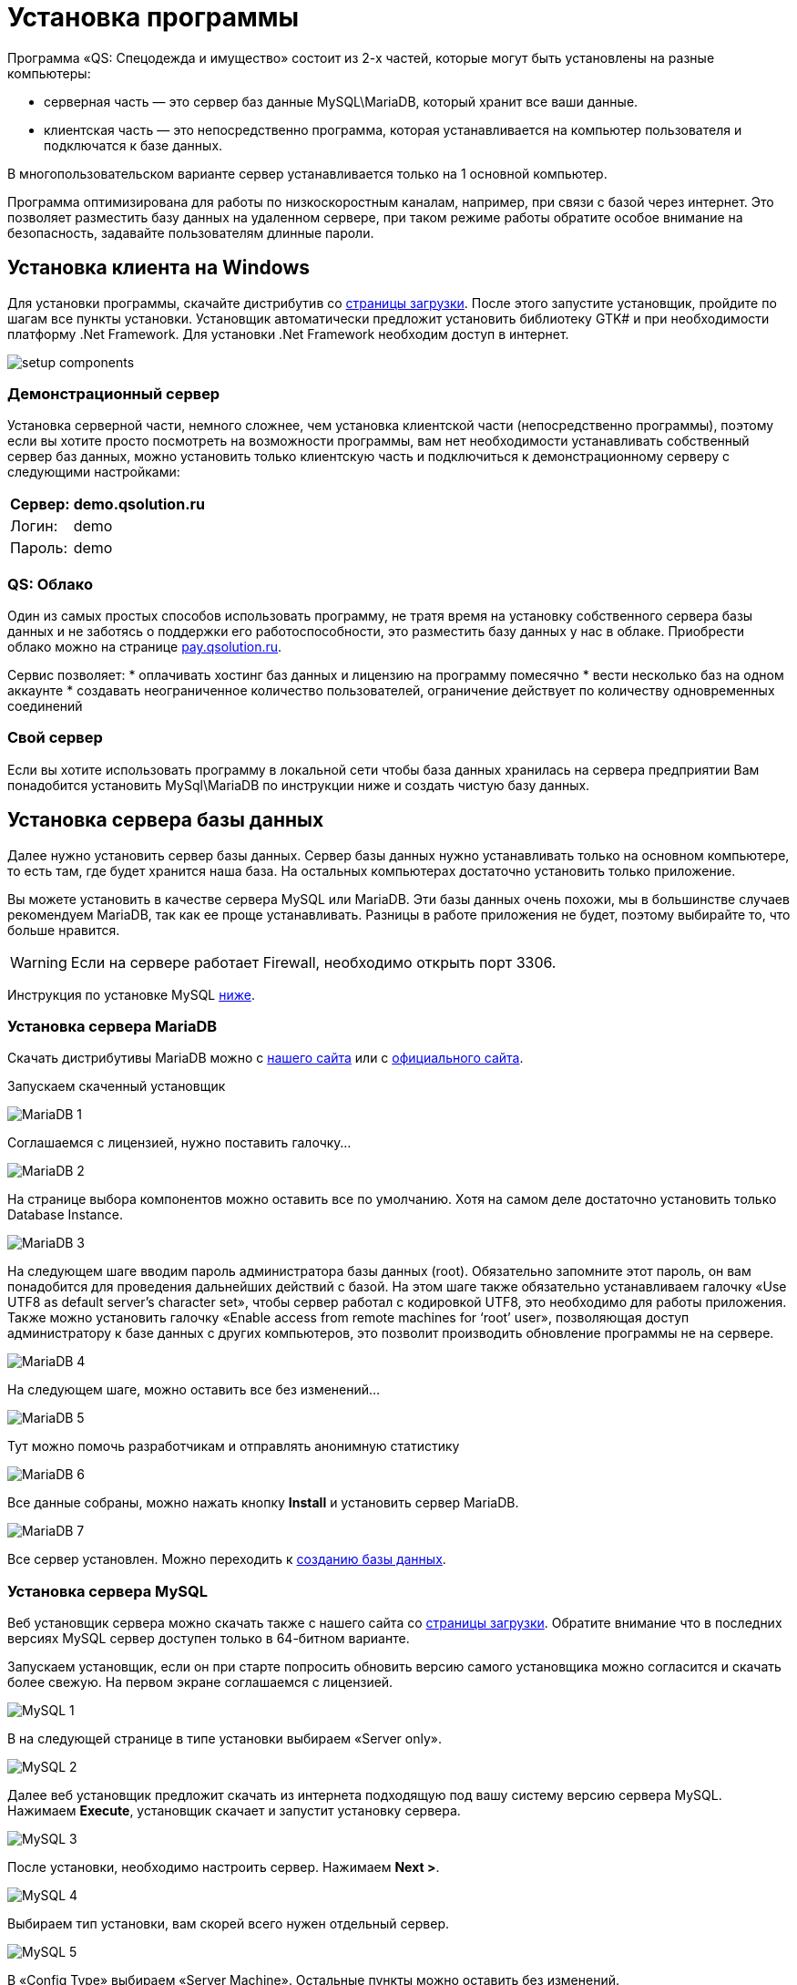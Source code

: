 = Установка программы
:experimental:

Программа «QS: Спецодежда и имущество» состоит из 2-х частей, которые могут быть установлены на разные компьютеры:

* серверная часть — это сервер баз данные MySQL\MariaDB, который хранит все ваши данные.
* клиентская часть — это непосредственно программа, которая устанавливается на компьютер пользователя и подключатся к базе данных.

В многопользовательском варианте сервер устанавливается только на 1 основной компьютер.

Программа оптимизирована для работы по низкоскоростным каналам, например, при связи с базой через интернет.
Это позволяет разместить базу данных на удаленном сервере, при таком режиме работы обратите особое внимание на безопасность, задавайте пользователям длинные пароли.

== Установка клиента на Windows
Для установки программы, скачайте дистрибутив со http://workwear.qsolution.ru/?page_id=14#files[страницы загрузки]. После этого запустите установщик, пройдите по шагам все пункты установки. Установщик автоматически предложит установить библиотеку GTK# и при необходимости платформу .Net Framework. Для установки .Net Framework необходим доступ в интернет.

image::setup-components.png[]

=== Демонстрационный сервер

Установка серверной части, немного сложнее, чем установка клиентской части (непосредственно программы), поэтому если вы хотите просто посмотреть на возможности программы, вам нет необходимости устанавливать собственный сервер баз данных, можно установить только клиентскую часть и подключиться к демонстрационному серверу с следующими настройками:

[%autowidth, cols=">,<"]
|===
|Сервер:|demo.qsolution.ru

|Логин:|demo

|Пароль:|demo
|===

[#QS-Cloude]
=== QS: Облако

Один из самых простых способов использовать программу, не тратя время на установку собственного сервера базы данных и не заботясь о поддержки его работоспособности, это разместить базу данных у нас в облаке. Приобрести облако можно на странице http://pay.qsolution.ru/?edition=cloud[pay.qsolution.ru].

Сервис позволяет:
* оплачивать хостинг баз данных и лицензию на программу помесячно
* вести несколько баз на одном аккаунте
* создавать неограниченное количество пользователей, ограничение действует по количеству одновременных соединений

=== Свой сервер

Если вы хотите использовать программу в локальной сети чтобы база данных хранилась на сервера предприятии Вам понадобится установить MySql\MariaDB по инструкции ниже и создать чистую базу данных.

== Установка сервера базы данных

Далее нужно установить сервер базы данных. Сервер базы данных нужно устанавливать только на основном компьютере, то есть там, где будет хранится наша база. На остальных компьютерах достаточно установить только приложение.

Вы можете установить в качестве сервера MySQL или MariaDB. Эти базы данных очень похожи, мы в большинстве случаев рекомендуем MariaDB, так как ее проще устанавливать. Разницы в работе приложения не будет, поэтому выбирайте то, что больше нравится.

[WARNING]
====
Если на сервере работает Firewall, необходимо открыть порт 3306.
====

Инструкция по установке MySQL <<MySQL,ниже>>.

=== Установка сервера MariaDB

Скачать дистрибутивы MariaDB можно с http://workwear.qsolution.ru/?page_id=14[нашего сайта] или с https://mariadb.com/downloads/[официального сайта].

Запускаем скаченный установщик

image::MariaDB-1.png[]

Соглашаемся с лицензией, нужно поставить галочку…

image::MariaDB-2.png[]

На странице выбора компонентов можно оставить все по умолчанию. Хотя на самом деле достаточно установить только Database Instance.


image::MariaDB-3.png[]

На следующем шаге вводим пароль администратора базы данных (root). Обязательно запомните этот пароль, он вам понадобится для проведения дальнейших действий с базой. На этом шаге также обязательно устанавливаем галочку «Use UTF8 as default server’s character set», чтобы сервер работал с кодировкой UTF8, это необходимо для работы приложения. Также можно установить галочку «Enable access from remote machines for ‘root’ user», позволяющая доступ администратору к базе данных с других компьютеров, это позволит производить обновление программы не на сервере.

image::MariaDB-4.png[]

На следующем шаге, можно оставить все без изменений…

image::MariaDB-5.png[]

Тут можно помочь разработчикам и отправлять анонимную статистику

image::MariaDB-6.png[]

Все данные собраны, можно нажать кнопку btn:[Install] и установить сервер MariaDB.

image::MariaDB-7.png[]

Все сервер установлен. Можно переходить к <<create-database,созданию базы данных>>.

[#MySQL]
=== Установка сервера MySQL

Веб установщик сервера можно скачать также с нашего сайта со http://workwear.qsolution.ru/?page_id=14#files[страницы загрузки]. Обратите внимание что в последних версиях MySQL сервер доступен только в 64-битном варианте.

Запускаем установщик, если он при старте попросить обновить версию самого установщика можно согласится и скачать более свежую. На первом экране соглашаемся с лицензией.

image::MySQL-1.png[]

В на следующей странице в типе установки выбираем «Server only».

image::MySQL-2.png[]

Далее веб установщик предложит скачать из интернета подходящую под вашу систему версию сервера MySQL. Нажимаем btn:[Execute], установщик скачает и запустит установку сервера.

image::MySQL-3.png[]

После установки, необходимо настроить сервер. Нажимаем btn:[Next >].

image::MySQL-4.png[]

Выбираем тип установки, вам скорей всего нужен отдельный сервер.

image::MySQL-5.png[]

В «Config Type» выбираем «Server Machine». Остальные пункты можно оставить без изменений.

image::MySQL-6.png[]

Наследующей страницы выбираем метод аутентификации, выбираем традиционный (Use Legacy Authentication Method)

image::MySQL-7.png[]

На следующем экране нам необходимо задать пароль для администратора (root) сервера. Введите его и запомните, он вам понадобится в дальнейшем для выполнения административных действий с базой, таких как создание пользователей, создание и обновление базы.

image::MySQL-8.png[]

На следующей экране все оставляем по умолчанию.

image::MySQL-9.png[]

Нажимаем btn:[Execute] для применения применения сделанных настроек.

image::MySQL-10.png[]

На этом настройка MySQL закончена, дождитесь завершения выполнения и переходим к созданию базы.

image::MySQL-11.png[]

[#create-database]
== Создание чистой базы данных

Запускаем программу «QS: Спецодежда и имущество» с рабочего стола. В окне входа выбираем «Редактор подключений».

image::create-base-1.png[]

В редакторе подключений нажимаем на кнопку с создания нового подключения btn:[+].

image::create-base-2.png[]

Вводим название подключения (будет отображаться в окне входа), адрес сервера MySQL, если сервер установлен на этом компьютере можно написать «localhost», если сервер на другом компьютере нужно указать адрес этого компьютера. Имя базы данных, имеет смысл менять, только для создания более одной базы. Нажимаем кнопку «Создать базу на сервере…».

image::create-base-3.png[]

Вводим пароль администратора, который мы вводили на этапе установки сервера базы данных.

image::create-base-4.png[]

Подождем пока идет создание базы.

image::create-base-5.png[]

[#create-user]
== Создание пользователей

После создания базы, нужно зайти в программу под администратором(root) для создания рабочих пользователей.

image::create-user-1.png[]

Добавим одного пользователя.

image::create-user-2.png[]

Более детальная информация о заполнение полей пользователя находится в разделе <<users.adoc#user-edit,Создание и изменение пользователя>>.

== Настройка подключения к серверу базы данных

На основном компьютере мы уже создали новое подключение когда создавали базу. При использовании программы в многопользовательском режиме, подключение к базе данных нужно будет настраивать на всех компьютерах. Для запуска редактора соединений в окне входа нажимаем кнопку ➊.

image::connection-button.png[]

В редакторе соединений есть две области. Область ➊ позволяет добавить новое соединение или удалить одно из имеющихся. Добавленные здесь соединения появятся на экране входа. Область ➋ отвечает за настройку выбранного в списке слева соединения.

image::connection-edit-common.png[]

Можно выбрать 2 типа подключения: `Сервер MySQL` и `Облако Quality Solution`.

=== Подключение к сервер MySQL

Программа поддерживает работу с серверами базы данных MariaDB всех версий и MySQL начиная с 5.6, для MySQL 8.0 в режиме Legacy Authentication.

Название подключения:: Любое название базы понятное пользователю, оно будет отображаться в окне входа.
Сервер:: IP-адрес или имя компьютера на котором расположен сервер.

[TIP]
====
Если необходимо подключится к серверу с нестандартным номером порта, адрес сервера можно указать в формате ``адрес:порт``.
====

Название базы:: Имя базы на сервере. С настройками сервера по умолчанию, заглавные и строчные символы имеют значение.

В этом же окне есть возможность создать новую базы данных нажав btn:[Создать базу на сервере...]. см. <<#create-database>>

=== Подключение к облаку Quality Solution

image::connection-edit-cloud.png[]

Название подключения:: Название отображаемое в окне входа.
Название базы:: Имя базы на сервисе «QS: Облако». Устанавливается при создании базы, обычно высылается вам на почту после регистрации и оплаты сервиса.
Логин:: Имя вашей общей учетной записи. Выдается при регистрации.